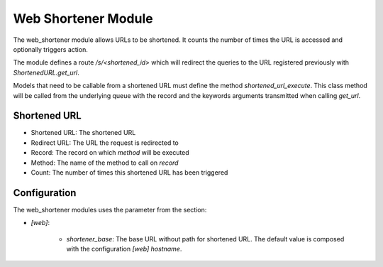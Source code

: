 Web Shortener Module
####################

The web_shortener module allows URLs to be shortened. It counts the number of
times the URL is accessed and optionally triggers action.

The module defines a route `/s/<shortened_id>`
which will redirect the queries to the URL registered previously with
`ShortenedURL.get_url`.

Models that need to be callable from a shortened URL must define the method
`shortened_url_execute`. This class method will be called from the underlying
queue with the record and the keywords arguments transmitted when calling
`get_url`.

Shortened URL
*************

- Shortened URL: The shortened URL
- Redirect URL: The URL the request is redirected to
- Record: The record on which `method` will be executed
- Method: The name of the method to call on `record`
- Count: The number of times this shortened URL has been triggered

Configuration
*************

The web_shortener modules uses the parameter from the section:

- `[web]`:

    - `shortener_base`: The base URL without path for shortened URL.
      The default value is composed with the configuration `[web]` `hostname`.
